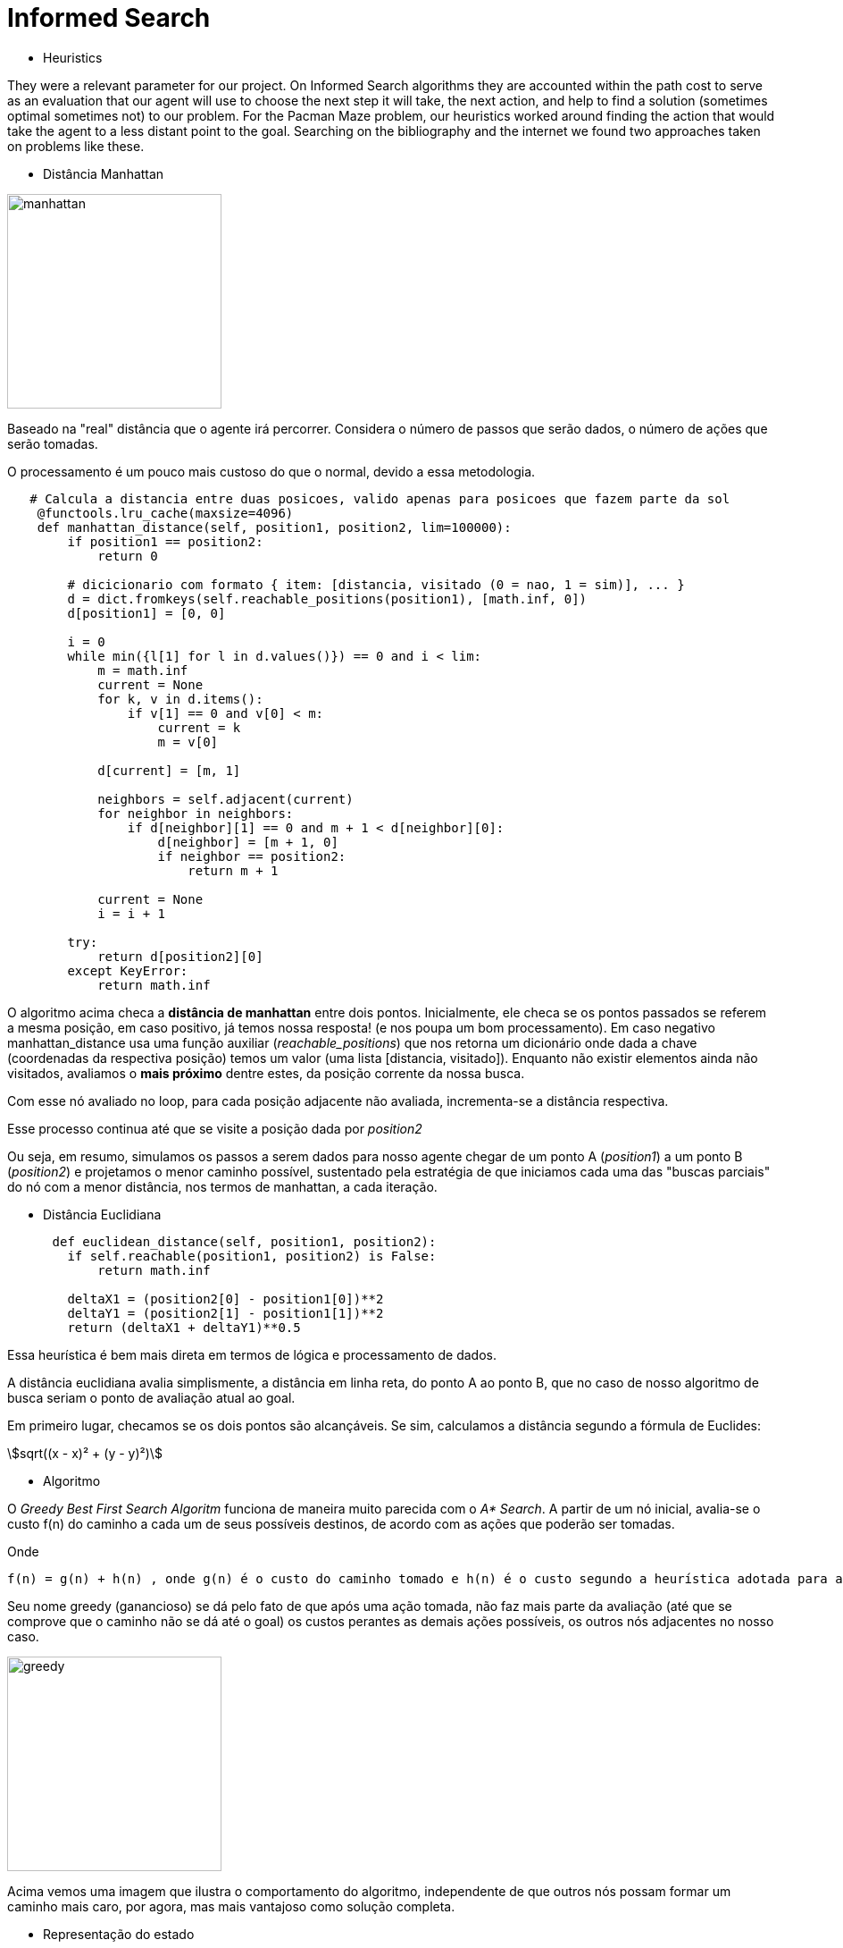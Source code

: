 [subs=+macros]

= Informed Search

:stem:

* Heuristics

They were a relevant parameter for our project. On Informed Search algorithms they are accounted within the path cost to serve as an evaluation that our agent will use to choose the next step it will take, the next action, and help to find a solution (sometimes optimal sometimes not) to our problem.
For the Pacman Maze problem, our heuristics worked around finding the action that would take the agent to a less distant point to the goal.
Searching on the bibliography and the internet we found two approaches taken on problems like these.

** Distância Manhattan


image::ManhattanDistanceRepr.png[manhattan, 240, 240, align=center]

Baseado na "real" distância que o agente irá percorrer. Considera o número de passos que serão dados, o número de ações que serão tomadas.

O processamento é um pouco mais custoso do que o normal, devido a essa metodologia.

----
   # Calcula a distancia entre duas posicoes, valido apenas para posicoes que fazem parte da sol
    @functools.lru_cache(maxsize=4096)
    def manhattan_distance(self, position1, position2, lim=100000):
        if position1 == position2:
            return 0

        # dicicionario com formato { item: [distancia, visitado (0 = nao, 1 = sim)], ... }
        d = dict.fromkeys(self.reachable_positions(position1), [math.inf, 0])
        d[position1] = [0, 0]

        i = 0
        while min({l[1] for l in d.values()}) == 0 and i < lim:
            m = math.inf
            current = None
            for k, v in d.items():
                if v[1] == 0 and v[0] < m:
                    current = k
                    m = v[0]

            d[current] = [m, 1]

            neighbors = self.adjacent(current)
            for neighbor in neighbors:
                if d[neighbor][1] == 0 and m + 1 < d[neighbor][0]:
                    d[neighbor] = [m + 1, 0]
                    if neighbor == position2:
                        return m + 1

            current = None
            i = i + 1

        try:
            return d[position2][0]
        except KeyError:
            return math.inf
----


O algoritmo acima checa a *distância de manhattan* entre dois pontos.
Inicialmente, ele checa se os pontos passados se referem a mesma posição, em caso positivo, já temos nossa resposta! (e nos poupa um bom processamento). Em caso negativo manhattan_distance usa uma função auxiliar (_reachable_positions_) que nos retorna um dicionário onde dada a chave (coordenadas da respectiva posição) temos um valor (uma lista [distancia, visitado]).
Enquanto não existir elementos ainda não visitados, avaliamos o *mais próximo* dentre estes,  da posição corrente da nossa busca.

Com esse nó avaliado no loop, para cada posição adjacente não avaliada, incrementa-se a distância respectiva.

Esse processo continua até que se visite a posição dada por _position2_ 

Ou seja, em resumo, simulamos os passos a serem dados para nosso agente chegar de um ponto A (_position1_) a um ponto B (_position2_) e projetamos o menor caminho possível, sustentado pela estratégia de que iniciamos cada uma das "buscas parciais" do nó com a menor distância, nos termos de manhattan, a cada iteração.


** Distância Euclidiana
    
----
      def euclidean_distance(self, position1, position2):
        if self.reachable(position1, position2) is False:
            return math.inf
        
        deltaX1 = (position2[0] - position1[0])**2
        deltaY1 = (position2[1] - position1[1])**2
        return (deltaX1 + deltaY1)**0.5
----

Essa heurística é bem mais direta em termos de lógica e processamento de dados. 

A distância euclidiana avalia simplismente, a distância em linha reta, do ponto A ao ponto B, que no caso de nosso algoritmo de busca seriam o ponto de avaliação atual ao goal.

Em primeiro lugar, checamos se os dois pontos são alcançáveis. Se sim, calculamos a distância segundo a fórmula de Euclides:

[asciimath]
++++
sqrt((x - x)² + (y - y)²)
++++

** Algoritmo

O _Greedy Best First Search Algoritm_ funciona de maneira muito parecida com o _A* Search_. A partir de um nó inicial, avalia-se o custo f(n) do caminho a cada um de seus possíveis destinos, de acordo com as ações que poderão ser tomadas.

Onde

----
f(n) = g(n) + h(n) , onde g(n) é o custo do caminho tomado e h(n) é o custo segundo a heurística adotada para a avaliação.
----

Seu nome greedy (ganancioso) se dá pelo fato de que após uma ação tomada, não faz mais parte da avaliação (até que se comprove que o caminho não se dá até o goal) os custos perantes as demais ações possíveis, os outros nós adjacentes no nosso caso.

image::Greedy.png[greedy, 240, 240, align=center]

Acima vemos uma imagem que ilustra o comportamento do algoritmo, independente de que outros nós possam formar um caminho mais caro, por agora, mas mais vantajoso como solução completa.

** Representação do estado

Como forma de facilitar nosso trabalho, usamos a estrutura da ferramenta AIMA, dada como auxílio para o desenvolvimento do nosso projeto. Aproveitamos a classe *_Node_* para armazenar o estado, que nada mais seria que as coordenadas (x, y) descrevendo a posição no maze.

Essa classe contém alguns métodos que nos serão muito úteis, como o método _path_, que nos dá o caminho percorrido até ali pela busca, ou o _expand_ que nos retorna uma lista de nós que podemos seguir a partir das ações disponíveis.

** Goal Test

Simplesmente é passado o path contendo o novo node a ser avaliado e, como estrutura do problema, nosso goal.
Caso o goal esteja contido no path achamos nosso objetivo! O agente então poderá agir.

Aqui é importante lembrar que nosso agente realiza somente buscas offline, ou seja, antes de realizar uma ação, a busca é executada e uma solução é encontrada.

** Complexidade

O algoritmo é completo, na questão que, se existente, sempre achará uma solução. Por outro lado, ele não pode ser considerado ótimo, apesar de que em alguns casos essa solução coincide com o melhor caso, justamente pelo fato de que, se posteriormente, durante a busca, o caminho se tornar custoso, mas chegarmos a uma solução, ele será apresentado ao agente.

** Comportamento Analisado



    


        






